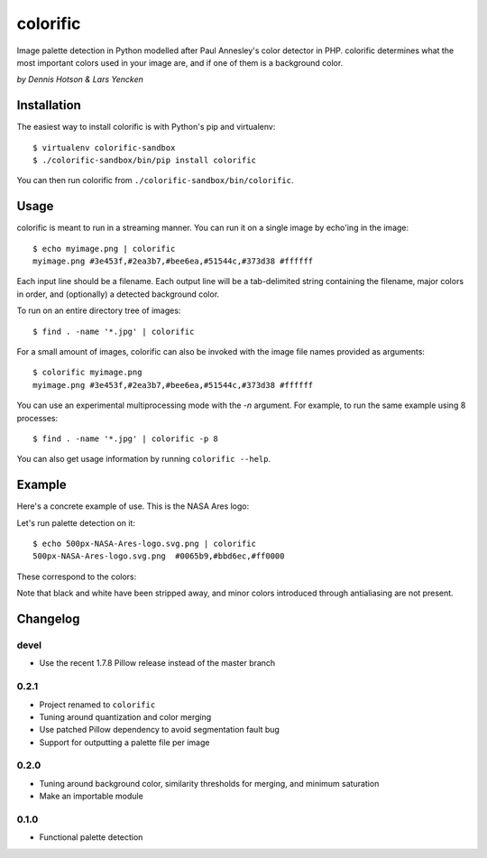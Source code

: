 colorific
=========

Image palette detection in Python modelled after Paul Annesley's color detector
in PHP. colorific determines what the most important colors used in your image
are, and if one of them is a background color.

*by Dennis Hotson & Lars Yencken*

Installation
------------

The easiest way to install colorific is with Python's pip and virtualenv::

    $ virtualenv colorific-sandbox
    $ ./colorific-sandbox/bin/pip install colorific

You can then run colorific from ``./colorific-sandbox/bin/colorific``.

Usage
-----

colorific is meant to run in a streaming manner. You can run it on a single image by echo'ing in the image::

    $ echo myimage.png | colorific
    myimage.png #3e453f,#2ea3b7,#bee6ea,#51544c,#373d38 #ffffff

Each input line should be a filename. Each output line will be a tab-delimited string containing the filename, major colors in order, and (optionally) a detected background color.

To run on an entire directory tree of images::

    $ find . -name '*.jpg' | colorific

For a small amount of images, colorific can also be invoked with the image file names provided as arguments::

    $ colorific myimage.png
    myimage.png #3e453f,#2ea3b7,#bee6ea,#51544c,#373d38 #ffffff

You can use an experimental multiprocessing mode with the `-n` argument. For example, to run the same example using 8 processes::

    $ find . -name '*.jpg' | colorific -p 8

You can also get usage information by running ``colorific --help``.

Example
-------

Here's a concrete example of use. This is the NASA Ares logo:

.. image:: http://media.quietlyamused.org.s3.amazonaws.com/palette/500px-NASA-Ares-logo.svg.png

Let's run palette detection on it::

    $ echo 500px-NASA-Ares-logo.svg.png | colorific
    500px-NASA-Ares-logo.svg.png  #0065b9,#bbd6ec,#ff0000

These correspond to the colors:

.. image:: http://media.quietlyamused.org.s3.amazonaws.com/palette/ares-palette.png

Note that black and white have been stripped away, and minor colors introduced
through antialiasing are not present.

Changelog
---------

devel
~~~~~

- Use the recent 1.7.8 Pillow release instead of the master branch

0.2.1
~~~~~

- Project renamed to ``colorific``
- Tuning around quantization and color merging
- Use patched Pillow dependency to avoid segmentation fault bug
- Support for outputting a palette file per image

0.2.0
~~~~~

- Tuning around background color, similarity thresholds for merging, and minimum saturation
- Make an importable module

0.1.0
~~~~~

- Functional palette detection
